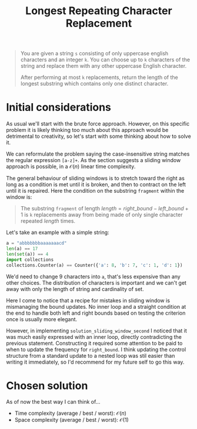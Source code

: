 #+TITLE:Longest Repeating Character Replacement
#+PROPERTY: header-args :tangle longest_repeating_substring_with_replacement.py
#+STARTUP: latexpreview
#+URL: https://chatgpt.com/c/6795657d-b6e0-800e-89d6-442f858df070

#+BEGIN_QUOTE
You are given a string =s= consisting of only uppercase english
characters and an integer =k=. You can choose up to =k= characters of
the string and replace them with any other uppercase English
character.

After performing at most =k= replacements, return the length of the
longest substring which contains only one distinct character.
#+END_QUOTE

* Initial considerations

As usual we'll start with the brute force approach. However, on this
specific problem it is likely thinking too much about this approach
would be detrimental to creativity, so let's start with some thinking
about how to solve it.

We can reformulate the problem saying the case-insensitive string
matches the regular expression =[a-z]+=. As the section suggests a
sliding window approach is possible, in a $\mathcal{O}(n)$ linear time
complexity.

The general behaviour of sliding windows is to stretch toward the
right as long as a condition is met until it is broken, and then to
contract on the left until it is repaired. Here the condition on the
substring =fragment= within the window is:

#+BEGIN_QUOTE
The substring =fragment= of length $length = right\_bound -
left\_bound + 1$ is =k= replacements away from being made of only
single character repeated $length$ times.
#+END_QUOTE

Let's take an example with a simple string:

#+BEGIN_SRC python
a = "abbbbbbbaaaaaaacd"
len(a) == 17
len(set(a)) == 4
import collections
collections.Counter(a) == Counter({'a': 8, 'b': 7, 'c': 1, 'd': 1})
#+END_SRC

We'd need to change 9 characters into =a=, that's less expensive than
any other choices. The distribution of characters is important and we
can't get away with only the length of string and cardinality of set.

Here I come to notice that a recipe for mistakes in sliding window is
mismanaging the bound updates. No inner loop and a straight condition
at the end to handle both left and right bounds based on testing the
criterion once is usually more elegant.

However, in implementing =solution_sliding_window_second= I noticed
that it was much easily expressed with an inner loop, directly
contradicting the previous statement. Constructing it required some
attention to be paid to when to update the frequency for
=right_bound=. I think updating the control structure from a standard
update to a nested loop was stil easier than writing it immediately,
so I'd recommend for my future self to go this way.

* Chosen solution

As of now the best way I can think of…

- Time complexity (average / best / worst): $\mathcal{O}(n)$
- Space complexity (average / best / worst): $\mathcal{O}(1)$

#+BEGIN_SRC python
#+END_SRC
